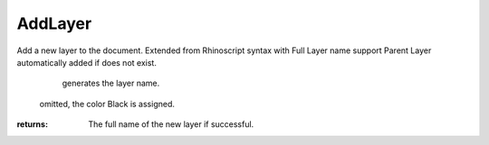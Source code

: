 AddLayer
--------
Add a new layer to the document.
Extended from Rhinoscript syntax with Full Layer name support
Parent Layer automatically added if does not exist.

                                                                                   generates the layer name.

                                                                             omitted, the color Black is assigned.



:returns: The full name of the new layer if successful.